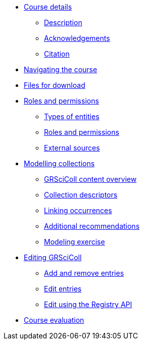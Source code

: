 // Note the "home" section navigation is not currently visible, as the pages use the "home" layout which omits it.
* xref:index.adoc[Course details]
** xref:description.adoc[Description]
** xref:acknowledgements.adoc[Acknowledgements]
** xref:citation.adoc[Citation]
* xref:navigation.adoc[Navigating the course]
* xref:downloads.adoc[Files for download]
//
*  xref:module1.adoc[Roles and permissions]
** xref:entities.adoc[Types of entities]
** xref:roles-permissions.adoc[Roles and permissions]
** xref:external-sources.adoc[External sources]
//
* xref:module2.adoc[Modelling collections]
** xref:grscicoll-content.adoc[GRSciColl content overview]
** xref:collection-descriptors.adoc[Collection descriptors]
** xref:linking-occurrences.adoc[Linking occurrences]
** xref:recommendations.adoc[Additional recommendations]
** xref:modelling-exercise.adoc[Modeling exercise]
//
* xref:module3.adoc[Editing GRSciColl]
** xref:add-remove-entries.adoc[Add and remove entries]
** xref:edit-entries.adoc[Edit entries]
** xref:grscicoll-api.adoc[Edit using the Registry API]
//
* xref:course-evaluation.adoc[Course evaluation]
